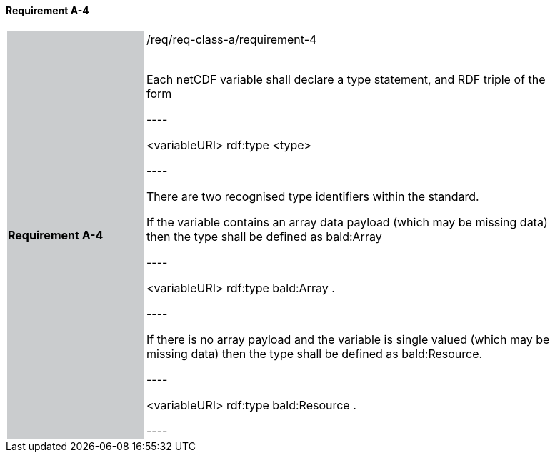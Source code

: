 ==== Requirement A-4

[width="90%",cols="2,6"]
|===
|*Requirement A-4* {set:cellbgcolor:#CACCCE}|/req/req-class-a/requirement-4 +
 +

// {set:cellbgcolor:#FFFFFF}

Each netCDF variable shall declare a type statement, and RDF triple of the form

----

<variableURI> rdf:type <type>

----

There are two recognised type identifiers within the standard. 

If the variable contains an array data payload (which may be missing data) then the type shall be defined as bald:Array

----

<variableURI> rdf:type bald:Array .

----

If there is no array payload and the variable is single valued (which may be missing data) then the type shall be defined as bald:Resource.


----

<variableURI> rdf:type bald:Resource .

----


 {set:cellbgcolor:#FFFFFF}

|===
